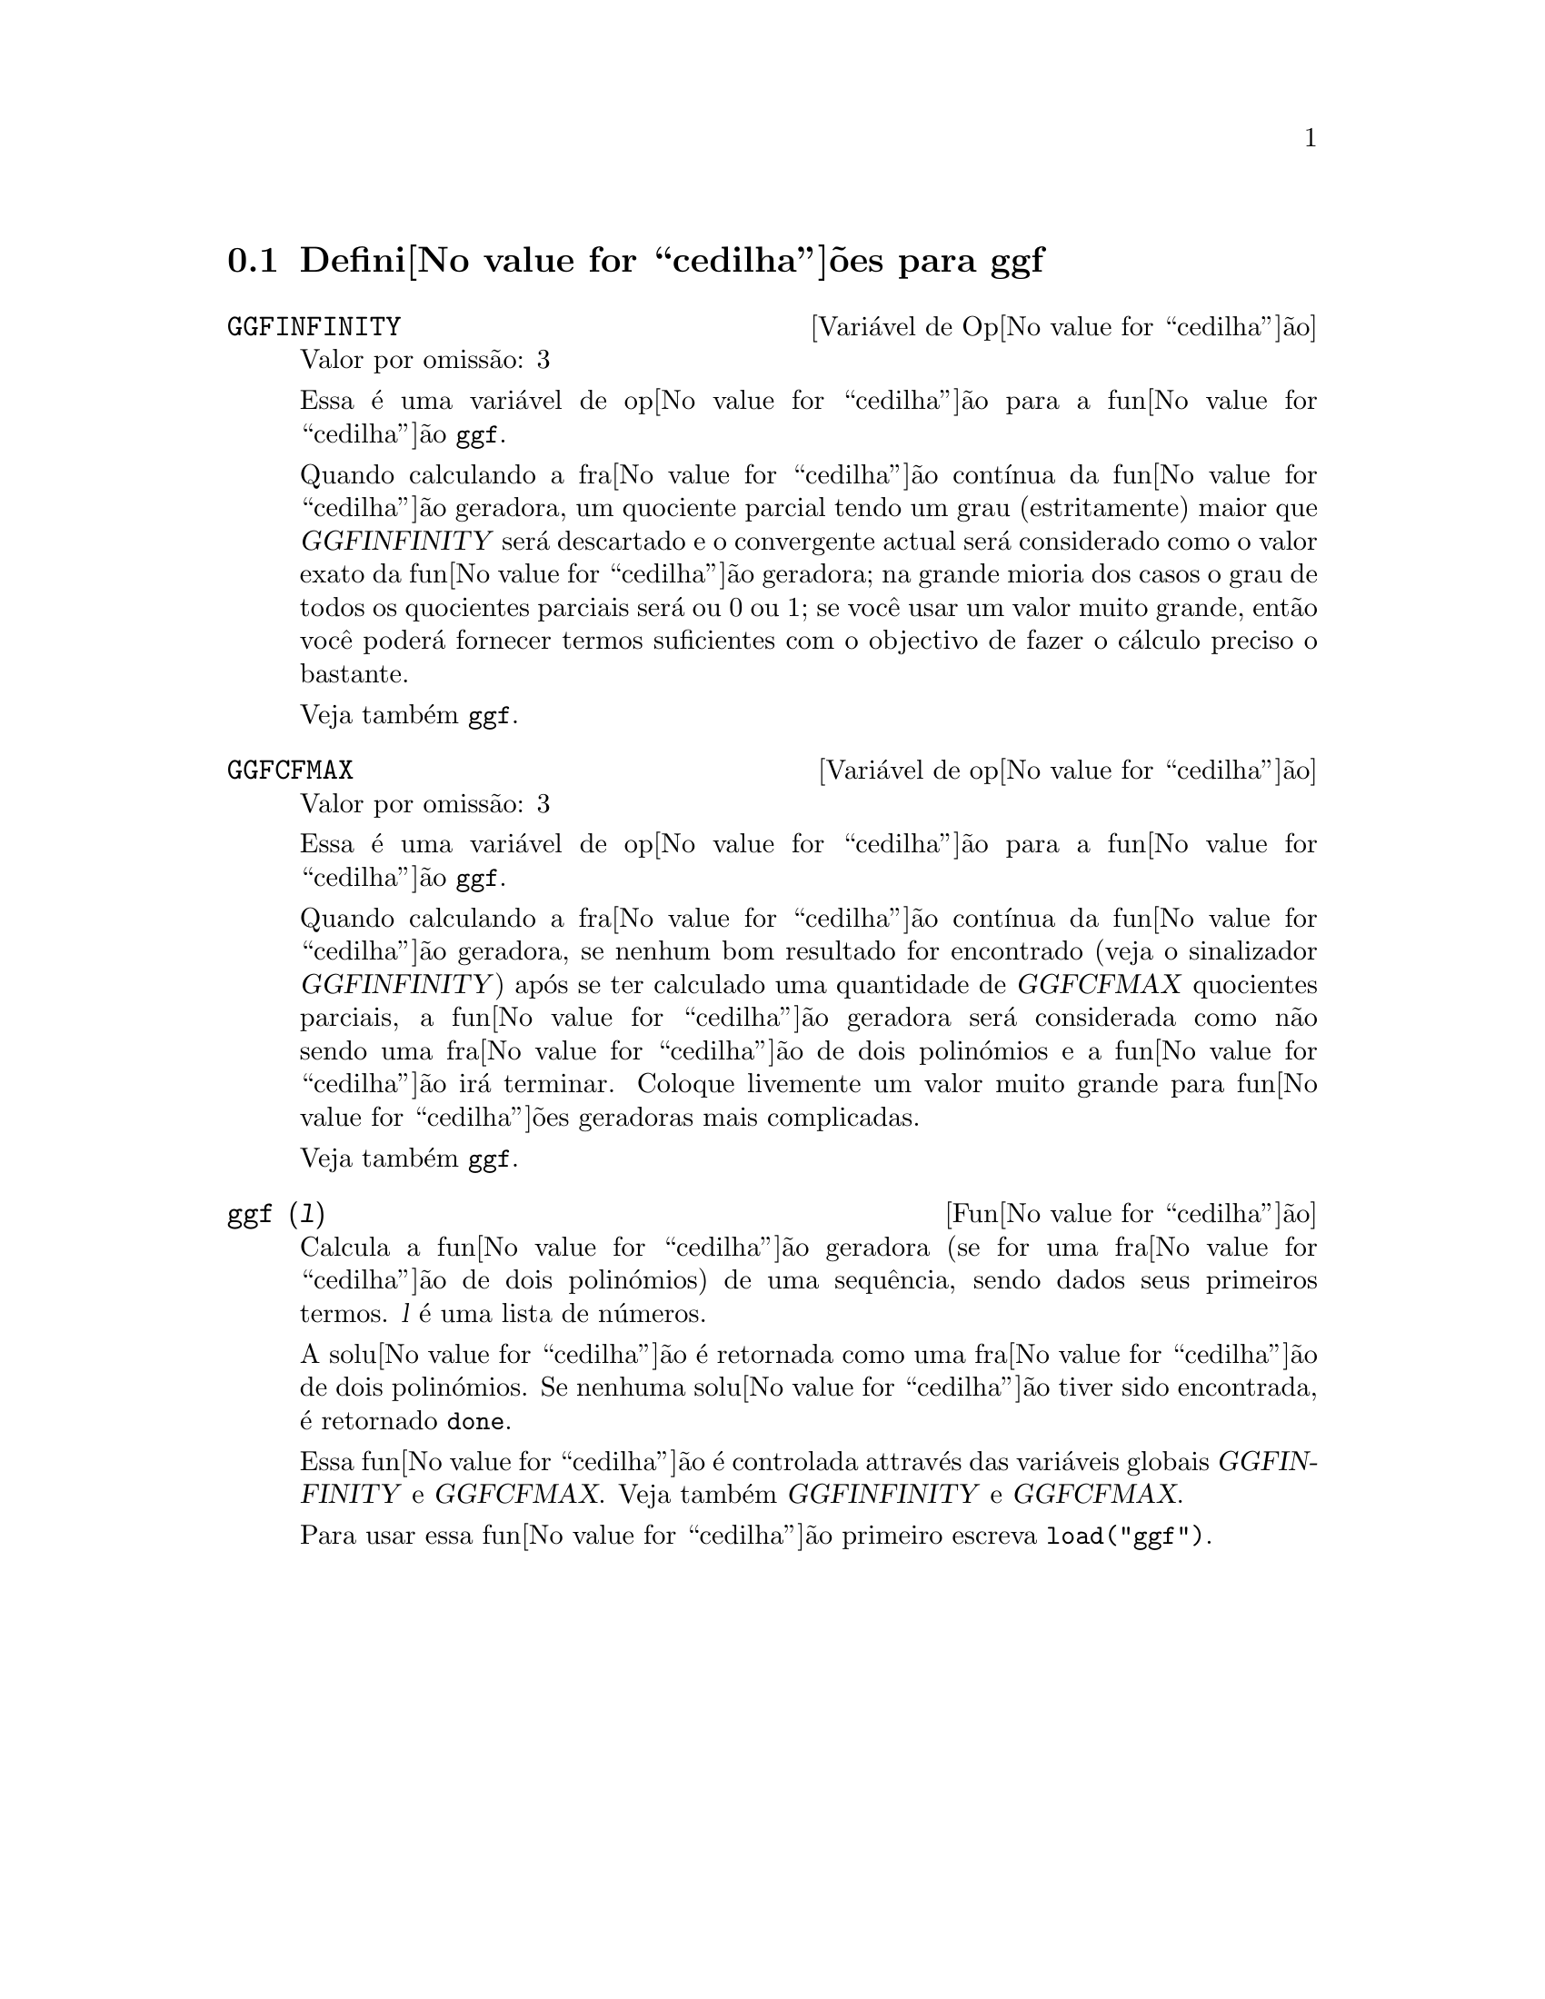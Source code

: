 @c /ggf.texi/1.3/Tue Jul 25 12:01:54 2006//
@menu
* Defini@value{cedilha}@~oes para ggf::
@end menu

@node Defini@value{cedilha}@~oes para ggf,  , ggf, ggf
@section Defini@value{cedilha}@~oes para ggf

@defvr {Vari@'avel de Op@value{cedilha}@~ao} GGFINFINITY
Valor por omiss@~ao: 3

Essa @'e uma vari@'avel de op@value{cedilha}@~ao para a fun@value{cedilha}@~ao @code{ggf}.

Quando calculando a fra@value{cedilha}@~ao cont@'{@dotless{i}}nua da
fun@value{cedilha}@~ao geradora, um quociente parcial tendo um grau
(estritamente) maior que @var{GGFINFINITY} ser@'a descartado e
o convergente actual ser@'a considerado como o valor exato
da fun@value{cedilha}@~ao geradora; na grande mioria dos casos o grau de todos
os quocientes parciais ser@'a ou 0 ou 1; se voc@^e usar um valor muito grande,
ent@~ao voc@^e poder@'a fornecer termos suficientes com o objectivo de fazer o
c@'alculo preciso o bastante.

Veja tamb@'em @code{ggf}.
@end defvr

@defvr {Vari@'avel de op@value{cedilha}@~ao} GGFCFMAX
Valor por omiss@~ao: 3

Essa @'e uma vari@'avel de op@value{cedilha}@~ao para a fun@value{cedilha}@~ao @code{ggf}.

Quando calculando a fra@value{cedilha}@~ao cont@'{@dotless{i}}nua da
fun@value{cedilha}@~ao geradora, se nenhum bom resultado for encontrado (veja
o sinalizador @var{GGFINFINITY}) ap@'os se ter calculado uma quantidade de @var{GGFCFMAX} quocientes
parciais, a fun@value{cedilha}@~ao geradora ser@'a considerada como
n@~ao sendo uma fra@value{cedilha}@~ao de dois polin@'omios e a fun@value{cedilha}@~ao ir@'a
terminar. Coloque livemente um valor muito grande para fun@value{cedilha}@~oes geradoras
mais complicadas.

Veja tamb@'em @code{ggf}.
@end defvr

@deffn {Fun@value{cedilha}@~ao} ggf (@var{l})
Calcula a fun@value{cedilha}@~ao geradora (se for uma fra@value{cedilha}@~ao de dois
polin@'omios) de uma sequ@^encia, sendo dados seus primeiros termos. @var{l}
@'e uma lista de n@'umeros.

A solu@value{cedilha}@~ao @'e retornada como uma fra@value{cedilha}@~ao de dois polin@'omios.
Se nenhuma solu@value{cedilha}@~ao tiver sido encontrada, @'e retornado @code{done}.

Essa fun@value{cedilha}@~ao @'e controlada attrav@'es das vari@'aveis globais @var{GGFINFINITY} e @var{GGFCFMAX}. Veja tamb@'em @var{GGFINFINITY} e @var{GGFCFMAX}.

Para usar essa fun@value{cedilha}@~ao primeiro escreva @code{load("ggf")}.
@end deffn
